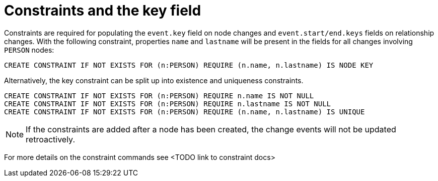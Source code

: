 [[change-data-capture-constraints]]
= Constraints and the key field

Constraints are required for populating the `event.key` field on node changes and `event.start/end.keys` fields on relationship changes. With the following constraint, properties `name` and `lastname` will be present in the fields for all changes involving `PERSON` nodes:
[source, cypher]
----
CREATE CONSTRAINT IF NOT EXISTS FOR (n:PERSON) REQUIRE (n.name, n.lastname) IS NODE KEY
----
Alternatively, the key constraint can be split up into existence and uniqueness constraints.
[source, cypher]
----
CREATE CONSTRAINT IF NOT EXISTS FOR (n:PERSON) REQUIRE n.name IS NOT NULL
CREATE CONSTRAINT IF NOT EXISTS FOR (n:PERSON) REQUIRE n.lastname IS NOT NULL
CREATE CONSTRAINT IF NOT EXISTS FOR (n:PERSON) REQUIRE (n.name, n.lastname) IS UNIQUE
----

[NOTE]
====
If the constraints are added after a node has been created, the change events will not be updated retroactively.
====

For more details on the constraint commands see <TODO link to constraint docs>